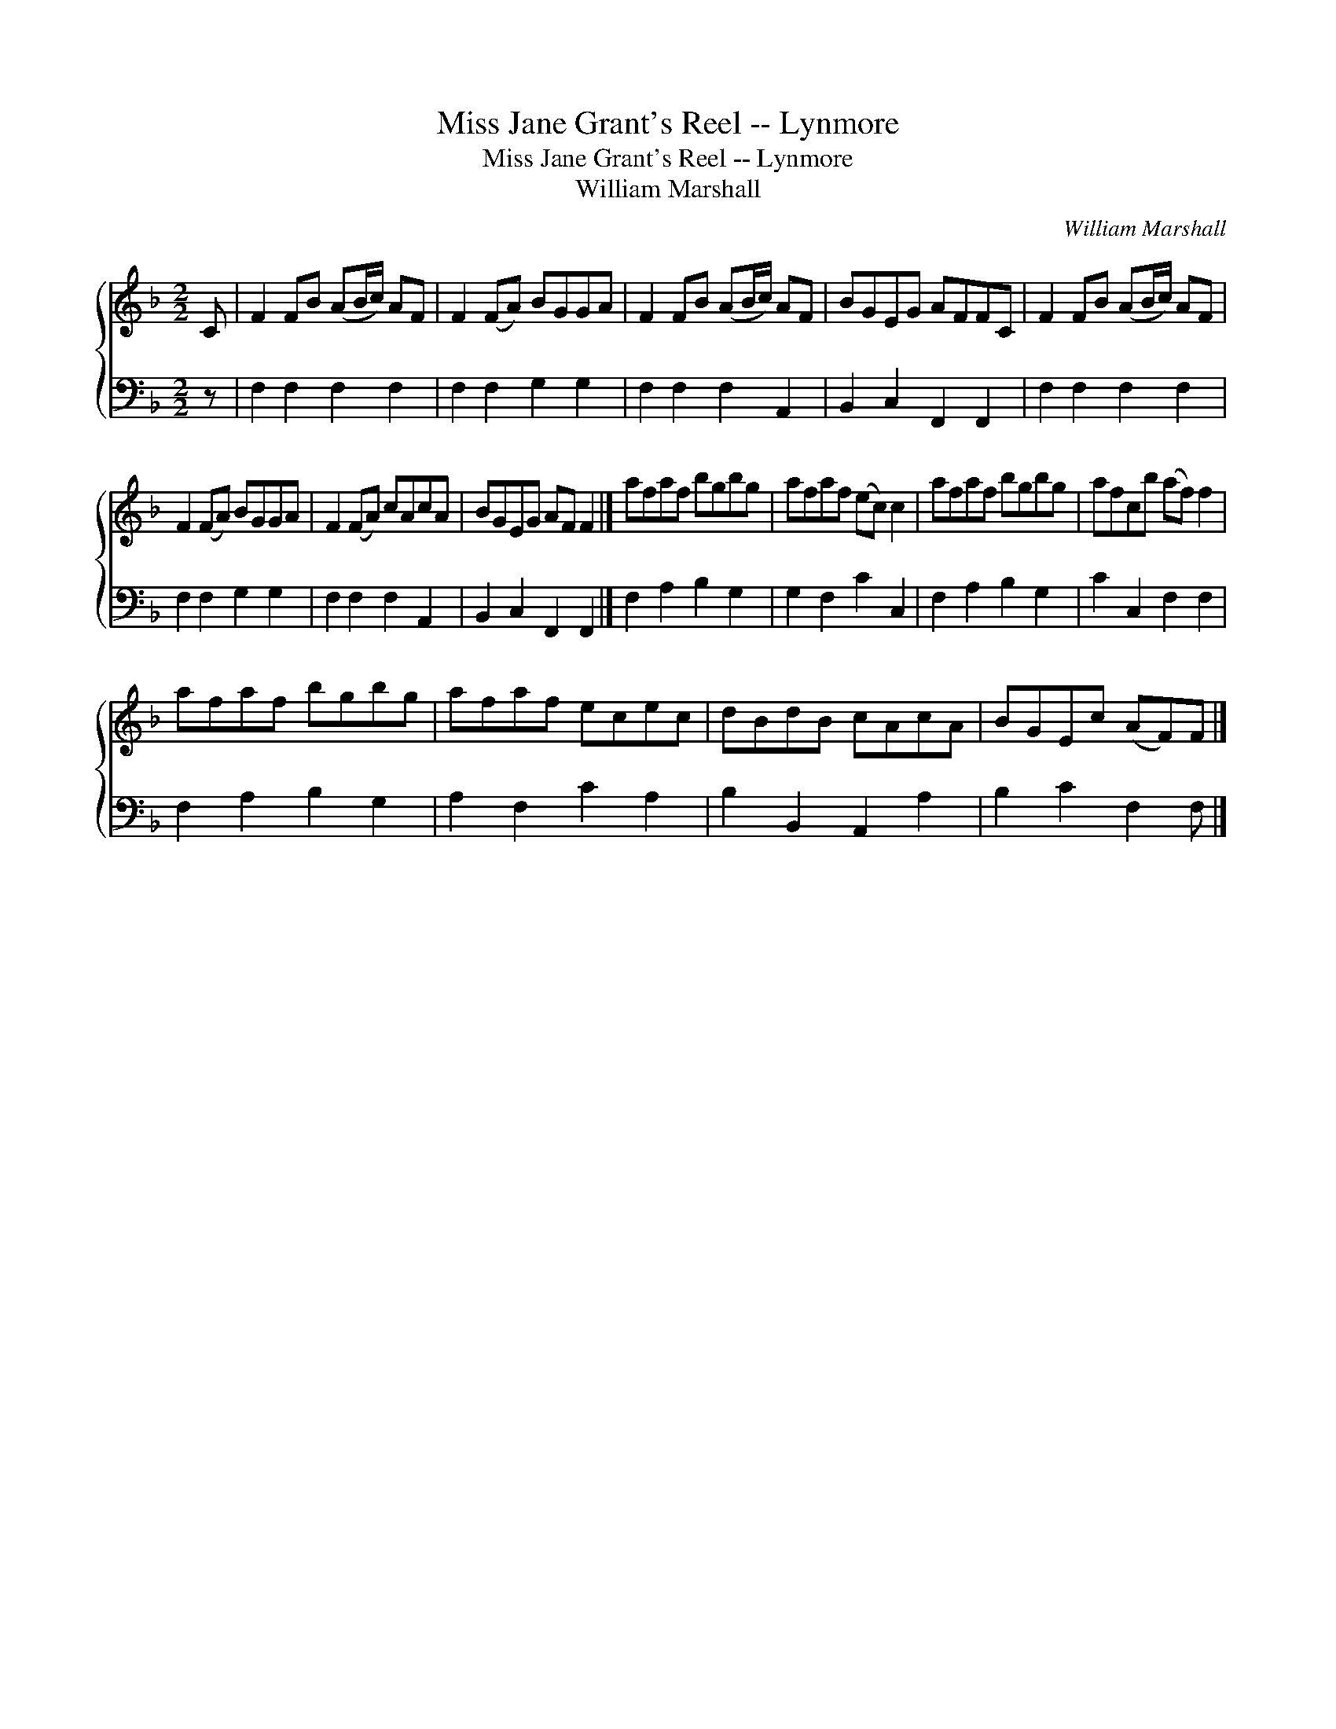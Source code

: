 X:1
T:Miss Jane Grant's Reel -- Lynmore
T:Miss Jane Grant's Reel -- Lynmore
T:William Marshall
C:William Marshall
%%score { 1 2 }
L:1/8
M:2/2
K:F
V:1 treble 
V:2 bass 
V:1
 C | F2 FB (AB/c/) AF | F2 (FA) BGGA | F2 FB (AB/c/) AF | BGEG AFFC | F2 FB (AB/c/) AF | %6
 F2 (FA) BGGA | F2 (FA) cAcA | BGEG AF F2 |] afaf bgbg | afaf (ec) c2 | afaf bgbg | afcb (af) f2 | %13
 afaf bgbg | afaf ecec | dBdB cAcA | BGEc (AF)F |] %17
V:2
 z | F,2 F,2 F,2 F,2 | F,2 F,2 G,2 G,2 | F,2 F,2 F,2 A,,2 | B,,2 C,2 F,,2 F,,2 | F,2 F,2 F,2 F,2 | %6
 F,2 F,2 G,2 G,2 | F,2 F,2 F,2 A,,2 | B,,2 C,2 F,,2 F,,2 |] F,2 A,2 B,2 G,2 | G,2 F,2 C2 C,2 | %11
 F,2 A,2 B,2 G,2 | C2 C,2 F,2 F,2 | F,2 A,2 B,2 G,2 | A,2 F,2 C2 A,2 | B,2 B,,2 A,,2 A,2 | %16
 B,2 C2 F,2 F, |] %17

